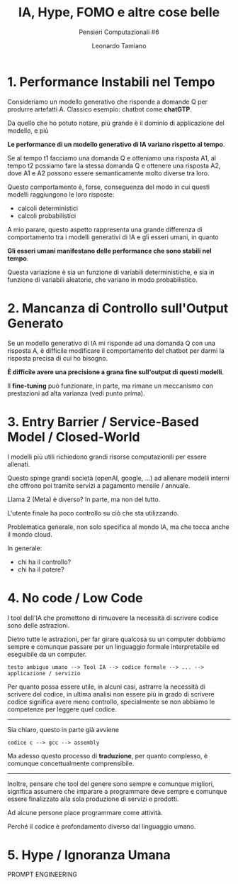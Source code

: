 #+TITLE: IA, Hype, FOMO e altre cose belle
#+SUBTITLE: Pensieri Computazionali #6
#+AUTHOR: Leonardo Tamiano

* 1. Performance Instabili nel Tempo
  Consideriamo un modello generativo che risponde a domande Q per
  produrre artefatti A. Classico esempio: chatbot come *chatGTP*.

  Da quello che ho potuto notare, più grande è il dominio di
  applicazione del modello, e più 

  *Le performance di un modello generativo di IA variano rispetto al tempo*.

  Se al tempo t1 facciamo una domanda Q e otteniamo una risposta A1,
  al tempo t2 possiamo fare la stessa domanda Q e ottenere una
  risposta A2, dove A1 e A2 possono essere semanticamente molto
  diverse tra loro.

  Questo comportamento è, forse, conseguenza del modo in cui questi
  modelli raggiungono le loro risposte:
  
  - calcoli deterministici
  - calcoli probabilistici

  A mio parare, questo aspetto rappresenta una grande differenza di
  comportamento tra i modelli generativi di IA e gli esseri umani, in
  quanto

  *Gli esseri umani manifestano delle performance che sono stabili nel tempo*.
  
  Questa variazione è sia un funzione di variabili deterministiche, e
  sia in funzione di variabili aleatorie, che variano in modo
  probabilistico.
  
* 2. Mancanza di Controllo sull'Output Generato
  Se un modello generativo di IA mi risponde ad una domanda Q con una
  risposta A, è difficile modificare il comportamento del chatbot per
  darmi la risposta precisa di cui ho bisogno.
  
  *È difficile avere una precisione a grana fine sull'output di questi modelli*.

  Il *fine-tuning* può funzionare, in parte, ma rimane un meccanismo con
  prestazioni ad alta varianza (vedi punto prima).
  
* 3. Entry Barrier / Service-Based Model / Closed-World
  I modelli più utili richiedono grandi risorse computazionili per essere allenati.

  Questo spinge grandi società (openAI, google, ...) ad allenare
  modelli interni che offrono poi tramite servizi a pagamento mensile / annuale.

  Llama 2 (Meta) è diverso? In parte, ma non del tutto.

  L'utente finale ha poco controllo su ciò che sta utilizzando.

  Problematica generale, non solo specifica al mondo IA, ma che tocca anche il mondo cloud.

  In generale:

  - chi ha il controllo?
  - chi ha il potere?

* 4. No code / Low Code 
  I tool dell'IA che promettono di rimuovere la necessità di scrivere
  codice sono delle astrazioni.

  Dietro tutte le astrazioni, per far girare qualcosa su un computer
  dobbiamo sempre e comunque passare per un linguaggio formale
  interpretabile ed eseguibile da un computer.

  #+begin_example
  testo ambiguo umano --> Tool IA --> codice formale --> ... --> applicazione / servizio
  #+end_example

  Per quanto possa essere utile, in alcuni casi, astrarre la necessità
  di scrivere del codice, in ultima analisi non essere più in grado di
  scrivere codice significa avere meno controllo, specialmente se non
  abbiamo le competenze per leggere quel codice.

  ------------------

  Sia chiaro, questo in parte già avviene

  #+begin_example
  codice c --> gcc --> assembly
  #+end_example

  Ma adesso questo processo di *traduzione*, per quanto complesso, è
  comunque concettualmente comprensibile.

  ------------------

  Inoltre, pensare che tool del genere sono sempre e comunque
  migliori, significa assumere che imparare a programmare deve sempre
  e comunque essere finalizzato alla sola produzione di servizi e
  prodotti.

  Ad alcune persone piace programmare come attività.

  Perché il codice è profondamento diverso dal linguaggio umano.

* 5. Hype / Ignoranza Umana

  PROMPT ENGINEERING
  
